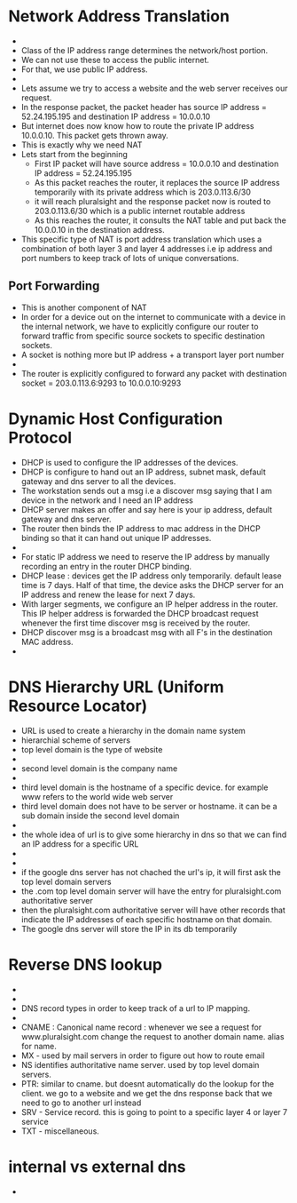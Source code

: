 * Network Address Translation

  - [[file:./pictures/private_ip_address_range.png]]
  - Class of the IP address range determines the network/host portion.
  - We can not use these to access the public internet.
  - For that, we use public IP address.
  - [[file:./pictures/nat_network.png]]
  - Lets assume we try to access a website and the web server receives
    our request.
  - In the response packet, the packet header has source IP address =
    52.24.195.195 and destination IP address = 10.0.0.10
  - But internet does now know how to route the private IP address
    10.0.0.10. This packet gets thrown away.
  - This is exactly why we need NAT
  - Lets start from the beginning
    - First IP packet will have source address = 10.0.0.10 and
      destination IP address = 52.24.195.195
    - As this packet reaches the router, it replaces the source IP
      address temporarily with its private address which is
      203.0.113.6/30
    - it will reach pluralsight and the response packet now is routed
      to 203.0.113.6/30 which is a public internet routable address
    - As this reaches the router, it consults the NAT table and put
      back the 10.0.0.10 in the destination address.
  - This specific type of NAT is port address translation which uses a
    combination of both layer 3 and layer 4 addresses i.e ip address
    and port numbers to keep track of lots of unique conversations.
 
** Port Forwarding

   - This is another component of NAT
   - In order for a device out on the internet to communicate with a
     device in the internal network, we have to explicitly configure
     our router to forward traffic from specific source sockets to
     specific destination sockets.
   - A socket is nothing more but IP address + a transport layer port
     number
   - [[file:./pictures/port_forwarding.png]]
   - The router is explicitly configured to forward any packet with
     destination socket = 203.0.113.6:9293 to 10.0.0.10:9293
* Dynamic Host Configuration Protocol

  - DHCP is used to configure the IP addresses of the devices.
  - DHCP is configure to hand out an IP address, subnet mask, default
    gateway and dns server to all the devices.
  - The workstation sends out a msg i.e a discover msg saying that I
    am device in the network and I need an IP address
  - DHCP server makes an offer and say here is your ip address,
    default gateway and dns server.
  - The router then binds the IP address to mac address in the DHCP
    binding so that it can hand out unique IP addresses.
  - [[file:./pictures/dhcp.png]]
  - For static IP address we need to reserve the IP address by
    manually recording an entry in the router DHCP binding.
  - DHCP lease : devices get the IP address only temporarily. default
    lease time is 7 days. Half of that time, the device asks the DHCP
    server for an IP address and renew the lease for next 7 days.
  - With larger segments, we configure an IP helper address in the
    router. This IP helper address is forwarded the DHCP broadcast
    request whenever the first time discover msg is received by the router.
  - DHCP discover msg is a broadcast msg with all F's in the
    destination MAC address.
  - [[file:./pictures.dhcp_far_network.png]]
* DNS Hierarchy URL (Uniform Resource Locator)

  - URL is used to create a hierarchy in the domain name system
  - hierarchial scheme of servers
  - top level domain is the type of website
  - [[file:./pictures/top_level_domain.png]]
  - second level domain is the company name
  - [[file:./pictures/second_level_domain.png]]
  - third level domain is the hostname of a specific device. for
    example www refers to the world wide web server
  - third level domain does not have to be server or hostname. it can
    be a sub domain inside the second level domain
  - [[file:./pictures/sub_level_domain_url.png]]
  - the whole idea of url is to give some hierarchy in dns so that we
    can find an IP address for a specific URL
  - [[file:./pictures/forward_dns_lookup_1.png]]
  - [[file:./pictures/forward_dns_lookup_2.png]]
  - if the google dns server has not chached the url's ip, it will
    first ask the top level domain servers
  - the .com top level domain server will have the entry for
    pluralsight.com authoritative server
  - then the pluralsight.com authoritative server will have other
    records that indicate the IP addresses of each specific hostname
    on that domain.
  - The google dns server will store the IP in its db temporarily
* Reverse DNS lookup

  - [[file:./pictures/reverse_dns_lookup_1.png]]
  - [[file:./pictures/reverse_dns_lookup_2.png]]
  - DNS record types in order to keep track of a url to IP mapping.
  - [[file:./pictures/dns_record_types.png]]
  - CNAME : Canonical name record : whenever we see a request for
    www.pluralsight.com change the request to another domain
    name. alias for name.
  - MX - used by mail servers in order to figure out how to route
    email
  - NS identifies authoritative name server. used by top level domain
    servers.
  - PTR: similar to cname. but doesnt automatically do the lookup for
    the client. we go to a website and we get the dns response back
    that we need to go to another url instead
  - SRV - Service record. this is going to point to a specific layer 4
    or layer 7 service
  - TXT - miscellaneous.
  
* internal vs external dns

  - [[file:./pictures/internal_dns.png]]
